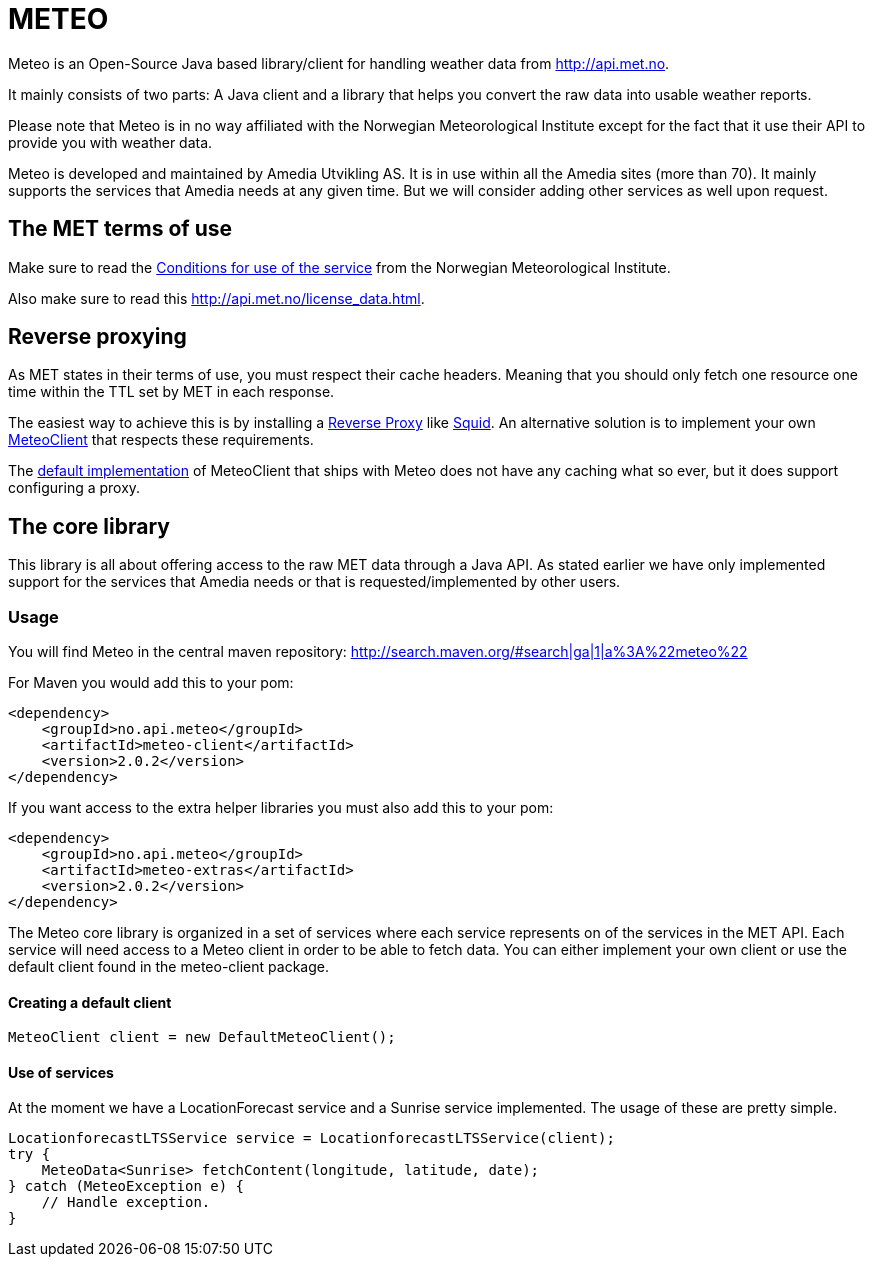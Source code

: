 # METEO

Meteo is an Open-Source Java based library/client for handling weather data from http://api.met.no.

It mainly consists of two parts: A Java client and a library that helps you convert the raw data into
usable weather reports.

Please note that Meteo is in no way affiliated with the Norwegian Meteorological Institute
except for the fact that it use their API to provide you with weather data.

Meteo is developed and maintained by Amedia Utvikling AS. It is in use within all the Amedia sites (more than 70).
It mainly supports the services that Amedia needs at any given time. But we will consider adding other services as
well upon request.

## The MET terms of use

Make sure to read the http://api.met.no/conditions_service.html[Conditions for use of the service] from
the Norwegian Meteorological Institute.

Also make sure to read this http://api.met.no/license_data.html.

## Reverse proxying

As MET states in their terms of use, you must respect their cache headers. Meaning that you should only fetch one
resource one time within the TTL set by MET in each response.

The easiest way to achieve this is by installing a https://en.wikipedia.org/wiki/Reverse_proxy[Reverse Proxy]
like http://wiki.squid-cache.org/SquidFaq/ReverseProxy[Squid]. An alternative solution is to implement your own
https://github.com/amedia/meteo/blob/master/meteo-core/src/main/java/no/api/meteo/client/MeteoClient.java[MeteoClient]
that respects these requirements.

The https://github.com/amedia/meteo/blob/master/meteo-client/src/main/java/no/api/meteo/client/DefaultMeteoClient.java[default implementation]
of MeteoClient that ships with Meteo does not have any caching what so ever, but it does support configuring a proxy.

## The core library

This library is all about offering access to the raw MET data through a Java API. As stated earlier we have only
implemented support for the services that Amedia needs or that is requested/implemented by other users.


### Usage

You will find Meteo in the central maven repository: http://search.maven.org/#search|ga|1|a%3A%22meteo%22

For Maven you would add this to your pom:

[source, xml]
----
<dependency>
    <groupId>no.api.meteo</groupId>
    <artifactId>meteo-client</artifactId>
    <version>2.0.2</version>
</dependency>
----

If you want access to the extra helper libraries you must also add this to your pom:

[source, xml]
----
<dependency>
    <groupId>no.api.meteo</groupId>
    <artifactId>meteo-extras</artifactId>
    <version>2.0.2</version>
</dependency>
----

The Meteo core library is organized in a set of services where each service represents on of the services in the MET API.
Each service will need access to a Meteo client in order to be able to fetch data. You can either implement your own
client or use the default client found in the meteo-client package.

#### Creating a default client

[source, java]
----
MeteoClient client = new DefaultMeteoClient();
----

#### Use of services

At the moment we have a LocationForecast service and a Sunrise service implemented. The usage of these are pretty
 simple.

[source, java]
----
LocationforecastLTSService service = LocationforecastLTSService(client);
try {
    MeteoData<Sunrise> fetchContent(longitude, latitude, date);
} catch (MeteoException e) {
    // Handle exception.
}
----





